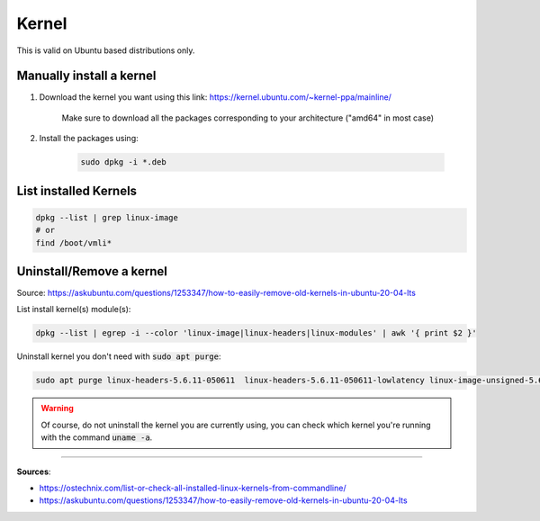 Kernel
======

This is valid on Ubuntu based distributions only.

Manually install a kernel
#########################

#. Download the kernel you want using this link: https://kernel.ubuntu.com/~kernel-ppa/mainline/

    Make sure to download all the packages corresponding to your architecture ("amd64" in most case)

#. Install the packages using:

    .. code-block:: bash

        sudo dpkg -i *.deb


List installed Kernels
######################

.. code-block:: bash

    dpkg --list | grep linux-image
    # or 
    find /boot/vmli*


Uninstall/Remove a kernel
#########################

Source: https://askubuntu.com/questions/1253347/how-to-easily-remove-old-kernels-in-ubuntu-20-04-lts

List install kernel(s) module(s):

.. code-block:: bash
    
    dpkg --list | egrep -i --color 'linux-image|linux-headers|linux-modules' | awk '{ print $2 }'


Uninstall kernel you don't need with :code:`sudo apt purge`:

.. code-block:: bash

    sudo apt purge linux-headers-5.6.11-050611  linux-headers-5.6.11-050611-lowlatency linux-image-unsigned-5.6.11-050611-lowlatency linux-modules-5.6.11-050611-lowlatency

.. warning:: 
    Of course, do not uninstall the kernel you are currently using, you can check which kernel you're running with the command :code:`uname -a`.


------------------------------------------------------------

**Sources**:

- https://ostechnix.com/list-or-check-all-installed-linux-kernels-from-commandline/
- https://askubuntu.com/questions/1253347/how-to-easily-remove-old-kernels-in-ubuntu-20-04-lts